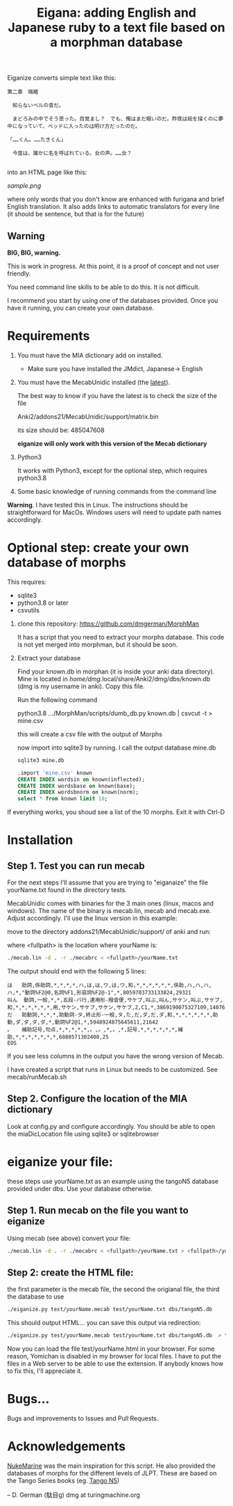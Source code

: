 #+STARTUP: showall
#+STARTUP: lognotestate
#+TAGS: research(r) uvic(u) today(y) todo(t) cooking(c)
#+SEQ_TODO: TODO(t) STARTED(s) DEFERRED(r) CANCELLED(c) | WAITING(w) DELEGATED(d) APPT(a) DONE(d)
#+DRAWERS: HIDDEN STATE
#+ARCHIVE: %s_done::
#+TITLE: Eigana: adding English and Japanese ruby to a text file based on a morphman database
#+CATEGORY:
#+PROPERTY: header-args:sql             :engine postgresql  :exports both :cmdline csc370
#+PROPERTY: header-args:sqlite          :db /path/to/db  :colnames yes
#+PROPERTY: header-args:C++             :results output :flags -std=c++14 -Wall --pedantic -Werror
#+PROPERTY: header-args:R               :results output  :colnames yes
#+OPTIONS: ^:nil

Eiganize converts simple text like this:

#+begin_example
第二章　端緒

　知らないベルの音だ。

　まどろみの中でそう思った。目覚まし？　でも、俺はまだ眠いのだ。昨夜は絵を描くのに夢中になっていて、ベッドに入ったのは明け方だったのだ。

「……くん。……たきくん」

　今度は、誰かに名を呼ばれている。女の声。……女？

#+end_example

into an HTML page like this:

[[sample.png]]

where only words that you don't know are enhanced with furigana and brief English translation. It also adds links to
automatic translators for every line (it should be sentence, but that is for the future)

** Warning

*BIG, BIG, warning.*

This is work in progress. At this point, it is a proof of concept and not user friendly.

You need command line skills to be able to do this. It is not difficult.

I recommend you start by using one of the databases provided. Once you have it running, you can create your own database.



* Requirements

1.  You must have the MIA dictionary add on installed.

  - Make sure you have installed the JMdict, Japanese-> English

2. You must have the MecabUnidic  installed (the _latest_).

   The best way to know if you have the latest is to check the size of the file

   Anki2/addons21/MecabUnidic/support/matrix.bin

     its size should be: 485047608

   *eiganize will only work with this version of the Mecab dictionary*

3. Python3

   It works with Python3, except for the optional step, which requires python3.8

4. Some basic knowledge of running commands from the command line

*Warning*. I have tested this in Linux. The instructions should be straightforward for MacOs. Windows users will need
to update path names accordingly.


* Optional step: create your own database of morphs

   This requires:
     - sqlite3
     - python3.8 or later
     - csvutils

1. clone this repository:
   https://github.com/dmgerman/MorphMan

  It has a script that you need to extract your morphs database. This code is not yet
  merged into morphman, but it should be soon.

2. Extract your database

   Find your known.db in morphan (it is inside your anki data directory). Mine is located in
  /home/dmg/.local/share/Anki2/dmg/dbs/known.db (dmg is my username in anki). Copy this file.

  Run the following command

  python3.8 .../MorphMan/scripts/dumb_db.py known.db | csvcut -t > mine.csv

  this will create a csv file with the output of Morphs

  now import into sqlite3 by running. I call the output database mine.db

  #+begin_src sh
  sqlite3 mine.db
  #+end_src

  #+begin_src sql
.import 'mine.csv' known
CREATE INDEX wordsin on known(inflected);
CREATE INDEX wordsbase on known(base);
CREATE INDEX wordsbnorm on known(norm);
select * from known limit 10;
  #+end_src

If everything works, you shoud see a list  of the 10 morphs. Exit it with Ctrl-D

* Installation

** Step 1. Test you can run mecab

For the next steps I'll assume that you are trying to "eiganaize" the file yourName.txt
found in the directory tests.

MecabUnidic comes with binaries for the 3 main ones (linux, macos and windows). The name of the binary
is mecab.lin, mecab and mecab.exe. Adjust accordingly. I'll use the linux version in this example:

move to the directory addons21/MecabUnidic/support/ of anki and run:

where <fullpath> is the location where yourName is:

#+begin_src sh
./mecab.lin -d . -r ./mecabrc < <fullpath>/yourName.txt
#+end_src


The output should end with the following 5 lines:

#+begin_example
は	助詞,係助詞,*,*,*,*,ハ,は,は,ワ,は,ワ,和,*,*,*,*,*,*,係助,ハ,ハ,ハ,ハ,*,"動詞%F2@0,名詞%F1,形容詞%F2@-1",*,8059703733133824,29321
叫ん	動詞,一般,*,*,五段-バ行,連用形-撥音便,サケブ,叫ぶ,叫ん,サケン,叫ぶ,サケブ,和,*,*,*,*,*,*,用,サケン,サケブ,サケン,サケブ,2,C1,*,3869190075327109,14076
だ	助動詞,*,*,*,助動詞-タ,終止形-一般,タ,た,だ,ダ,だ,ダ,和,*,*,*,*,*,*,助動,ダ,ダ,ダ,ダ,*,動詞%F2@1,*,5948924875645611,21642
。	補助記号,句点,*,*,*,*,*,。,。,*,。,*,記号,*,*,*,*,*,*,補助,*,*,*,*,*,*,*,6880571302400,25
EOS
#+end_example

If you see less columns in the output you have the wrong version of Mecab.

I have created a script that runs in Linux but needs to be customized. See mecab/runMecab.sh


** Step 2. Configure the  location of the MIA dictionary

Look at config.py and configure accordingly. You should be able to open the miaDicLocation file using sqlite3 or sqlitebrowser


* eiganize your file:

these steps use yourName.txt as an example using the tangoN5 database provided under dbs.
Use your database otherwise.

** Step 1. Run mecab on the file you want to eiganize


Using mecab (see above) convert your file:

#+begin_src sh
./mecab.lin -d . -r ./mecabrc < <fullpath>/yourName.txt > <fullpath>/yourName.mecab
#+end_src


** Step 2: create the HTML file:

the first parameter is the mecab file, the second the origianal file, the third the database to use

#+begin_src sh
./eiganize.py test/yourName.mecab test/yourName.txt dbs/tangoN5.db
#+end_src

This should output HTML... you can save this output via redirection:

#+begin_src sh
./eiganize.py test/yourName.mecab test/yourName.txt dbs/tangoN5.db  > test/yourName.html
#+end_src

Now you can load the file test/yourName.html in your browser. For some reason, Yomichan is disabled in my browser for local files. I have to put the files in a Web server to be able to use the extension.
If anybody knows how to fix this, I'll appreciate it.

* Bugs...

Bugs and improvements to Issues and Pull Requests.

* Acknowledgements

[[https://www.patreon.com/LetsLearnJapanese/posts][NukeMarine]] was the main inspiration for this script. He also provided the databases of morphs for the different levels of JLPT. These are based on the Tango Series books
(eg. [[https://www.amazon.co.jp/dp/B072KMMJQP/ref=dp-kindle-redirect?_encoding=UTF8&btkr=1][Tango N5]])


--
D. German (駄目g) dmg at turingmachine.org
